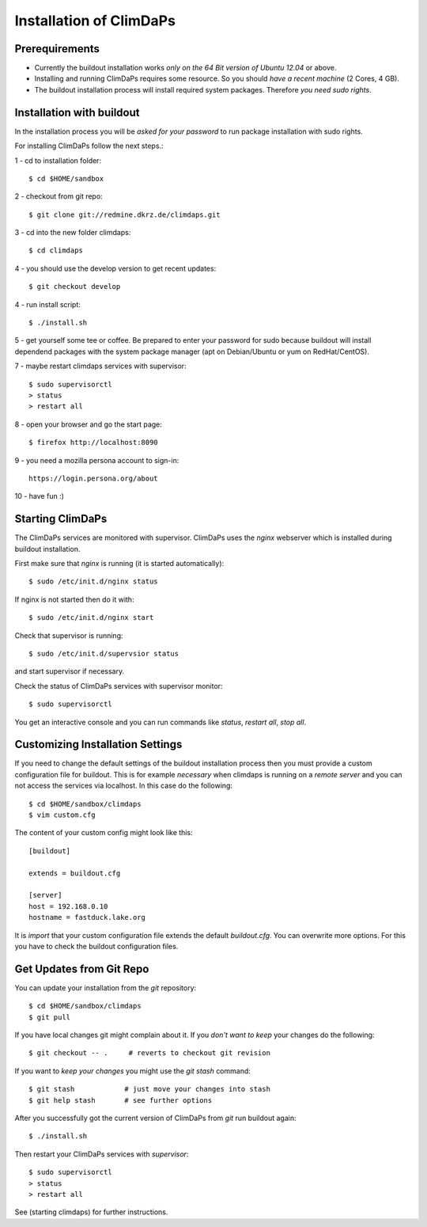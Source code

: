 .. _installation:
************************
Installation of ClimDaPs
************************

.. _require:
===============
Prerequirements
===============
    
* Currently the buildout installation works *only on the 64 Bit version of Ubuntu 12.04* or above.
* Installing and running ClimDaPs requires some resource. So you should *have a recent machine* (2 Cores, 4 GB).
* The buildout installation process will install required system packages. Therefore *you need sudo rights*. 

.. _buildout:
==========================
Installation with buildout
==========================

In the installation process you will be *asked for your password* to
run package installation with sudo rights.

For installing ClimDaPs follow the next steps.::

1 - cd to installation folder::
        
        $ cd $HOME/sandbox

2 - checkout from git repo::

        $ git clone git://redmine.dkrz.de/climdaps.git

3 - cd into the new folder climdaps::

        $ cd climdaps

4 - you should use the develop version to get recent updates::

        $ git checkout develop

4 - run install script::

        $ ./install.sh

5 - get yourself some tee or coffee. Be
prepared to enter your password for sudo because buildout will install
dependend packages with the system package manager (apt on
Debian/Ubuntu or yum on RedHat/CentOS).

7 - maybe restart climdaps services with supervisor::

        $ sudo supervisorctl
        > status
        > restart all

8 - open your browser and go the start page::

        $ firefox http://localhost:8090

9 - you need a mozilla persona account to sign-in::

     https://login.persona.org/about

10 - have fun :)

 
.. _starting:
=================
Starting ClimDaPs
=================

The ClimDaPs services are monitored with supervisor. ClimDaPs uses
the `nginx` webserver which is installed during buildout installation.

First make sure that `nginx` is running (it is started automatically)::

       $ sudo /etc/init.d/nginx status

If nginx is not started then do it with::

       $ sudo /etc/init.d/nginx start

Check that supervisor is running::

       $ sudo /etc/init.d/supervsior status

and start supervisor if necessary.

Check the status of ClimDaPs services with supervisor monitor::

       $ sudo supervisorctl

You get an interactive console and you can run commands like `status`, `restart all`, `stop all`.

.. _custom:
=================================
Customizing Installation Settings
=================================

If you need to change the default settings of the buildout
installation process then you must provide a custom configuration file
for buildout. This is for example *necessary* when climdaps is running
on a *remote server* and you can not access the services via
localhost. In this case do the following::

       $ cd $HOME/sandbox/climdaps
       $ vim custom.cfg

The content of your custom config might look like this::

       [buildout]

       extends = buildout.cfg

       [server]
       host = 192.168.0.10
       hostname = fastduck.lake.org


It is *import* that your custom configuration file extends the default
`buildout.cfg`. You can overwrite more options. For this you have to
check the buildout configuration files.

.. _update:
=========================
Get Updates from Git Repo
=========================

You can update your installation from the `git` repository::

        $ cd $HOME/sandbox/climdaps
        $ git pull

If you have local changes git might complain about it. If you *don't want to keep*
your changes do the following::

        $ git checkout -- .     # reverts to checkout git revision

If you want to *keep your changes* you might use the `git stash` command::

        $ git stash            # just move your changes into stash
        $ git help stash       # see further options

After you successfully got the current version of ClimDaPs from `git` run buildout again::

        $ ./install.sh
        
Then restart your ClimDaPs services with `supervisor`::

        $ sudo supervisorctl
        > status
        > restart all

See (starting climdaps) for further instructions.
